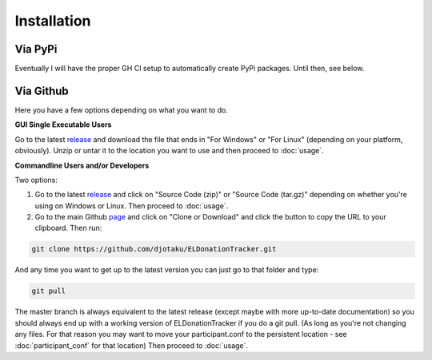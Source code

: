 ============
Installation
============


Via PyPi
^^^^^^^^

Eventually I will have the proper GH CI setup to automatically create PyPi packages. Until then, see below.

Via Github
^^^^^^^^^^

Here you have a few options depending on what you want to do.

**GUI Single Executable Users**

Go to the latest release_ and download the file that ends in "For Windows" or "For Linux" (depending on your platform, obviously). Unzip or untar it to the location you want to use and then proceed to :doc:`usage`.

.. _release: https://github.com/djotaku/ELDonationTracker/releases

**Commandline Users and/or Developers**

Two options:

#. Go to the latest release_ and click on "Source Code (zip)" or "Source Code (tar.gz)" depending on whether you're using on Windows or Linux. Then proceed to :doc:`usage`.

#. Go to the main Github page_ and click on "Clone or Download" and click the button to copy the URL to your clipboard. Then run:

.. code-block:: Bash
    
    git clone https://github.com/djotaku/ELDonationTracker.git

    
And any time you want to get up to the latest version you can just go to that folder and type:

.. code-block:: Bash
    
    git pull
    
The master branch is always equivalent to the latest release (except maybe with more up-to-date documentation) so you should always end up with a working version of ELDonationTracker if you do a git pull. (As long as you're not changing any files. For that reason you may want to move your participant.conf to the persistent location - see :doc:`participant_conf` for that location) Then proceed to :doc:`usage`.

.. _page: https://github.com/djotaku/ELDonationTracker
